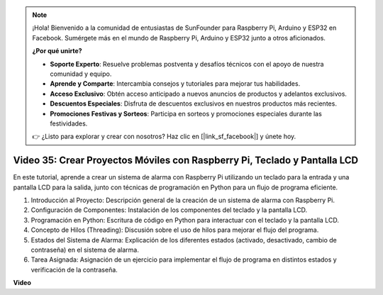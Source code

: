 .. note::

    ¡Hola! Bienvenido a la comunidad de entusiastas de SunFounder para Raspberry Pi, Arduino y ESP32 en Facebook. Sumérgete más en el mundo de Raspberry Pi, Arduino y ESP32 junto a otros aficionados.

    **¿Por qué unirte?**

    - **Soporte Experto**: Resuelve problemas postventa y desafíos técnicos con el apoyo de nuestra comunidad y equipo.
    - **Aprende y Comparte**: Intercambia consejos y tutoriales para mejorar tus habilidades.
    - **Acceso Exclusivo**: Obtén acceso anticipado a nuevos anuncios de productos y adelantos exclusivos.
    - **Descuentos Especiales**: Disfruta de descuentos exclusivos en nuestros productos más recientes.
    - **Promociones Festivas y Sorteos**: Participa en sorteos y promociones especiales durante las festividades.

    👉 ¿Listo para explorar y crear con nosotros? Haz clic en [|link_sf_facebook|] y únete hoy.


Video 35: Crear Proyectos Móviles con Raspberry Pi, Teclado y Pantalla LCD
=======================================================================================

En este tutorial, aprende a crear un sistema de alarma con Raspberry Pi utilizando un teclado para la entrada y una pantalla LCD para la salida, junto con técnicas de programación en Python para un flujo de programa eficiente.

1. Introducción al Proyecto: Descripción general de la creación de un sistema de alarma con Raspberry Pi.
2. Configuración de Componentes: Instalación de los componentes del teclado y la pantalla LCD.
3. Programación en Python: Escritura de código en Python para interactuar con el teclado y la pantalla LCD.
4. Concepto de Hilos (Threading): Discusión sobre el uso de hilos para mejorar el flujo del programa.
5. Estados del Sistema de Alarma: Explicación de los diferentes estados (activado, desactivado, cambio de contraseña) en el sistema de alarma.
6. Tarea Asignada: Asignación de un ejercicio para implementar el flujo de programa en distintos estados y verificación de la contraseña.

**Video**

.. raw:: html


    <iframe width="700" height="500" src="https://www.youtube.com/embed/k7NOQmTOjLc?si=gf3s-iCG_GxvJtKm" title="YouTube video player" frameborder="0" allow="accelerometer; autoplay; clipboard-write; encrypted-media; gyroscope; picture-in-picture; web-share" allowfullscreen></iframe>


